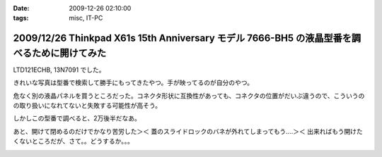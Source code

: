 :date: 2009-12-26 02:10:00
:tags: misc, IT-PC

============================================================================================
2009/12/26 Thinkpad X61s 15th Anniversary モデル 7666-BH5 の液晶型番を調べるために開けてみた
============================================================================================

LTD121ECHB, 13N7091 でした。

きれいな写真は型番で検索して勝手にもってきたやつ。手が映ってるのが自分のやつ。

危なく別の液晶パネルを買うところだった。コネクタ形状に互換性があっても、コネクタの位置がだいぶ違うので、こういうのの取り扱いになれてないと失敗する可能性が高そう。

しかしこの型番で調べると、2万後半だなあ。

あと、開けて閉めるのだけでかなり苦労した＞＜ 蓋のスライドロックのバネが外れてしまってもう‥‥＞＜ 出来ればもう開けたくないところだが、さて。。どうするか。。。


.. :extend type: text/x-rst
.. :extend:



.. image:: 20091226_x61s_ekishou1.*
   :width: 33%

.. image:: 20091226_x61s_ekishou2.*
   :width: 33%

.. image:: 20091226_x61s_ekishou3.*
   :width: 33%

